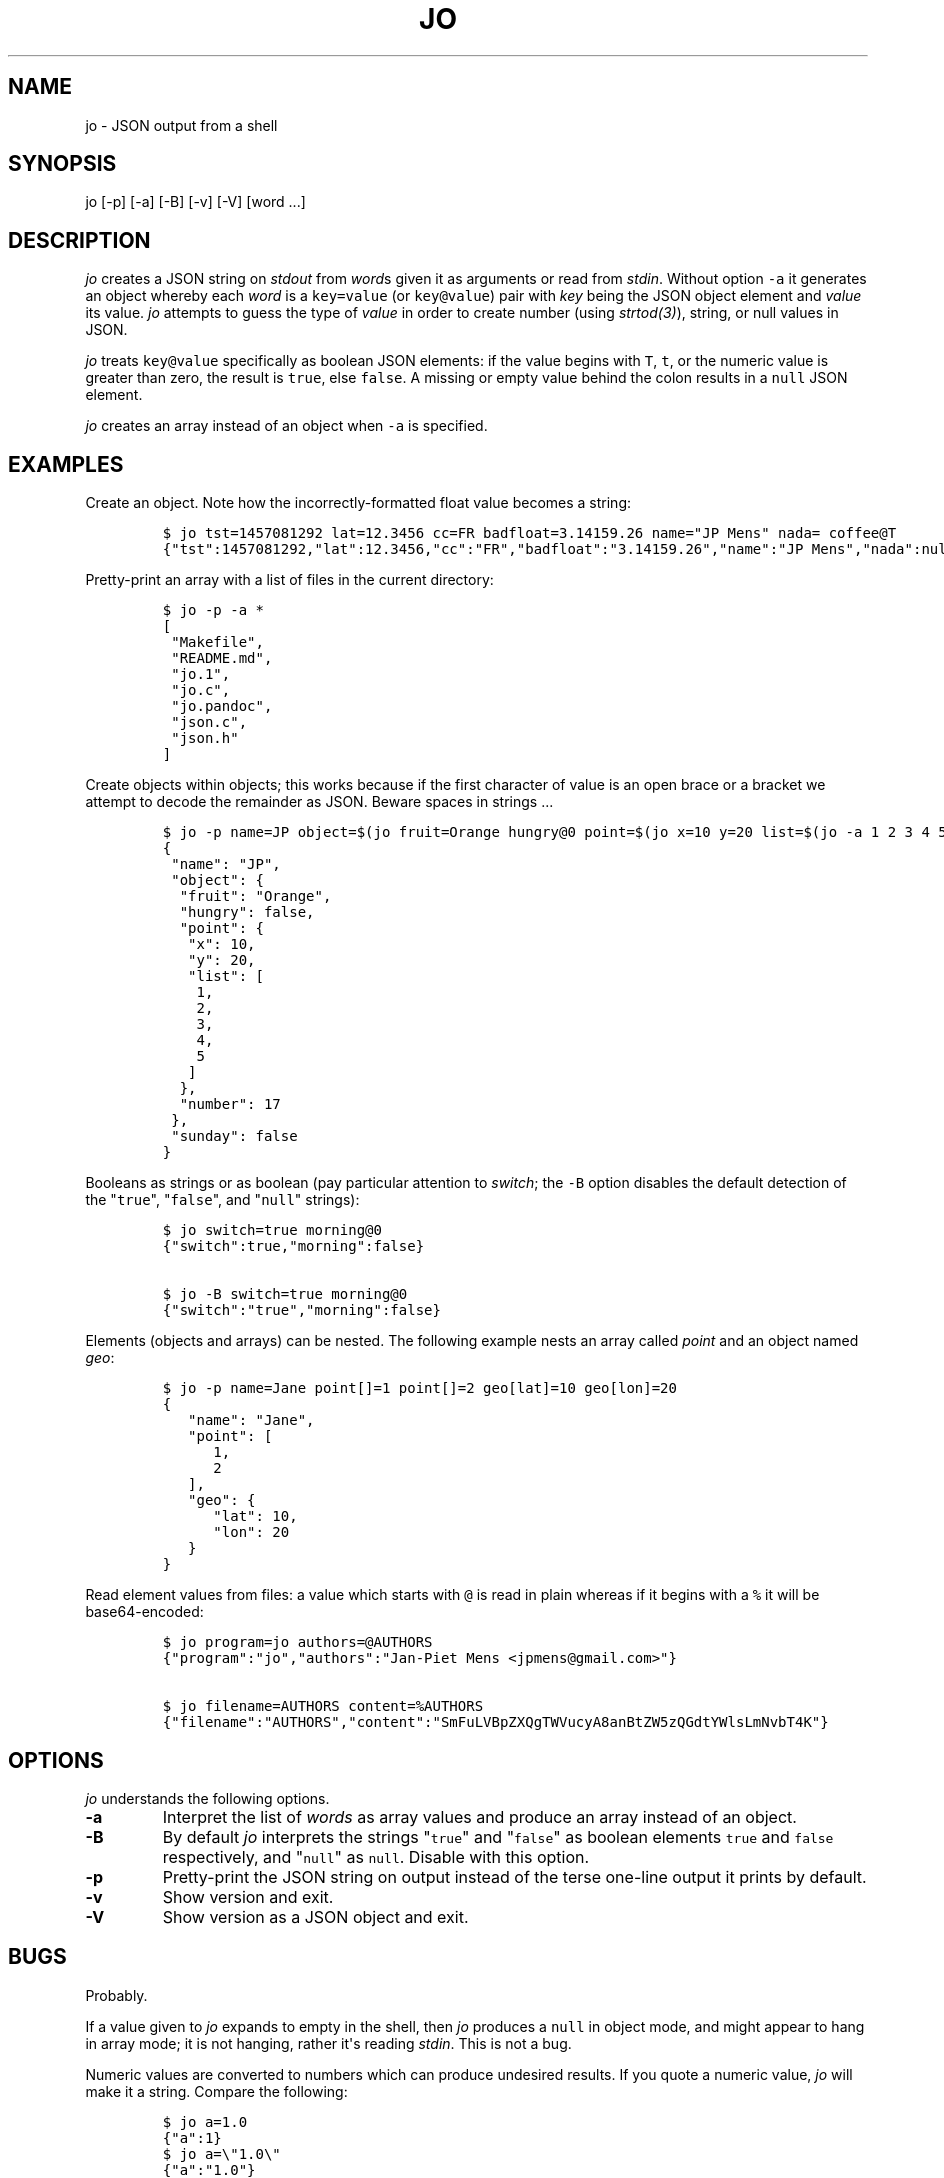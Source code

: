 .TH "JO" "1" "" "User Manuals" ""
.SH NAME
.PP
jo \- JSON output from a shell
.SH SYNOPSIS
.PP
jo [\-p] [\-a] [\-B] [\-v] [\-V] [word ...]
.SH DESCRIPTION
.PP
\f[I]jo\f[] creates a JSON string on \f[I]stdout\f[] from \f[I]word\f[]s
given it as arguments or read from \f[I]stdin\f[].
Without option \f[C]\-a\f[] it generates an object whereby each
\f[I]word\f[] is a \f[C]key=value\f[] (or \f[C]key\@value\f[]) pair with
\f[I]key\f[] being the JSON object element and \f[I]value\f[] its value.
\f[I]jo\f[] attempts to guess the type of \f[I]value\f[] in order to
create number (using \f[I]strtod(3)\f[]), string, or null values in
JSON.
.PP
\f[I]jo\f[] treats \f[C]key\@value\f[] specifically as boolean JSON
elements: if the value begins with \f[C]T\f[], \f[C]t\f[], or the
numeric value is greater than zero, the result is \f[C]true\f[], else
\f[C]false\f[].
A missing or empty value behind the colon results in a \f[C]null\f[]
JSON element.
.PP
\f[I]jo\f[] creates an array instead of an object when \f[C]\-a\f[] is
specified.
.SH EXAMPLES
.PP
Create an object.
Note how the incorrectly\-formatted float value becomes a string:
.IP
.nf
\f[C]
$\ jo\ tst=1457081292\ lat=12.3456\ cc=FR\ badfloat=3.14159.26\ name="JP\ Mens"\ nada=\ coffee\@T
{"tst":1457081292,"lat":12.3456,"cc":"FR","badfloat":"3.14159.26","name":"JP\ Mens","nada":null,"coffee":true}
\f[]
.fi
.PP
Pretty\-print an array with a list of files in the current directory:
.IP
.nf
\f[C]
$\ jo\ \-p\ \-a\ *
[
\ "Makefile",
\ "README.md",
\ "jo.1",
\ "jo.c",
\ "jo.pandoc",
\ "json.c",
\ "json.h"
]
\f[]
.fi
.PP
Create objects within objects; this works because if the first character
of value is an open brace or a bracket we attempt to decode the
remainder as JSON.
Beware spaces in strings ...
.IP
.nf
\f[C]
$\ jo\ \-p\ name=JP\ object=$(jo\ fruit=Orange\ hungry\@0\ point=$(jo\ x=10\ y=20\ list=$(jo\ \-a\ 1\ 2\ 3\ 4\ 5))\ number=17)\ sunday\@0
{
\ "name":\ "JP",
\ "object":\ {
\ \ "fruit":\ "Orange",
\ \ "hungry":\ false,
\ \ "point":\ {
\ \ \ "x":\ 10,
\ \ \ "y":\ 20,
\ \ \ "list":\ [
\ \ \ \ 1,
\ \ \ \ 2,
\ \ \ \ 3,
\ \ \ \ 4,
\ \ \ \ 5
\ \ \ ]
\ \ },
\ \ "number":\ 17
\ },
\ "sunday":\ false
}
\f[]
.fi
.PP
Booleans as strings or as boolean (pay particular attention to
\f[I]switch\f[]; the \f[C]\-B\f[] option disables the default detection
of the "\f[C]true\f[]", "\f[C]false\f[]", and "\f[C]null\f[]" strings):
.IP
.nf
\f[C]
$\ jo\ switch=true\ morning\@0
{"switch":true,"morning":false}

$\ jo\ \-B\ switch=true\ morning\@0
{"switch":"true","morning":false}
\f[]
.fi
.PP
Elements (objects and arrays) can be nested.
The following example nests an array called \f[I]point\f[] and an object
named \f[I]geo\f[]:
.IP
.nf
\f[C]
$\ jo\ \-p\ name=Jane\ point[]=1\ point[]=2\ geo[lat]=10\ geo[lon]=20
{
\ \ \ "name":\ "Jane",
\ \ \ "point":\ [
\ \ \ \ \ \ 1,
\ \ \ \ \ \ 2
\ \ \ ],
\ \ \ "geo":\ {
\ \ \ \ \ \ "lat":\ 10,
\ \ \ \ \ \ "lon":\ 20
\ \ \ }
}
\f[]
.fi
.PP
Read element values from files: a value which starts with \f[C]\@\f[] is
read in plain whereas if it begins with a \f[C]%\f[] it will be
base64\-encoded:
.IP
.nf
\f[C]
$\ jo\ program=jo\ authors=\@AUTHORS
{"program":"jo","authors":"Jan\-Piet\ Mens\ <jpmens\@gmail.com>"}

$\ jo\ filename=AUTHORS\ content=%AUTHORS
{"filename":"AUTHORS","content":"SmFuLVBpZXQgTWVucyA8anBtZW5zQGdtYWlsLmNvbT4K"}
\f[]
.fi
.SH OPTIONS
.PP
\f[I]jo\f[] understands the following options.
.TP
.B \-a
Interpret the list of \f[I]words\f[] as array values and produce an
array instead of an object.
.RS
.RE
.TP
.B \-B
By default \f[I]jo\f[] interprets the strings "\f[C]true\f[]" and
"\f[C]false\f[]" as boolean elements \f[C]true\f[] and \f[C]false\f[]
respectively, and "\f[C]null\f[]" as \f[C]null\f[].
Disable with this option.
.RS
.RE
.TP
.B \-p
Pretty\-print the JSON string on output instead of the terse one\-line
output it prints by default.
.RS
.RE
.TP
.B \-v
Show version and exit.
.RS
.RE
.TP
.B \-V
Show version as a JSON object and exit.
.RS
.RE
.SH BUGS
.PP
Probably.
.PP
If a value given to \f[I]jo\f[] expands to empty in the shell, then
\f[I]jo\f[] produces a \f[C]null\f[] in object mode, and might appear to
hang in array mode; it is not hanging, rather it\[aq]s reading
\f[I]stdin\f[].
This is not a bug.
.PP
Numeric values are converted to numbers which can produce undesired
results.
If you quote a numeric value, \f[I]jo\f[] will make it a string.
Compare the following:
.IP
.nf
\f[C]
$\ jo\ a=1.0
{"a":1}
$\ jo\ a=\\"1.0\\"
{"a":"1.0"}
\f[]
.fi
.PP
Omitting a closing bracket on a nested element causes a diagnostic
message to print, but the output contains garbage anyway.
This was designed thusly.
.SH RETURN CODES
.PP
\f[I]jo\f[] exits with a code 0 on success and non\-zero on failure
after indicating what caused the failure.
.SH AVAILABILITY
.PP
<http://github.com/jpmens/jo>
.SH CREDITS
.IP \[bu] 2
This program uses \f[C]json.[ch]\f[], by Joseph A.
Adams.
.SH SEE ALSO
.IP \[bu] 2
<https://stedolan.github.io/jq/>
.IP \[bu] 2
<https://github.com/micha/jsawk>
.IP \[bu] 2
<https://github.com/jtopjian/jsed>
.IP \[bu] 2
strtod(3)
.SH AUTHOR
.PP
Jan\-Piet Mens <http://jpmens.net>
